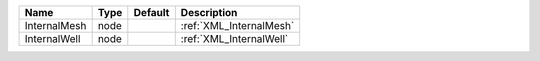 

============ ==== ======= ======================= 
Name         Type Default Description             
============ ==== ======= ======================= 
InternalMesh node         :ref:`XML_InternalMesh` 
InternalWell node         :ref:`XML_InternalWell` 
============ ==== ======= ======================= 


